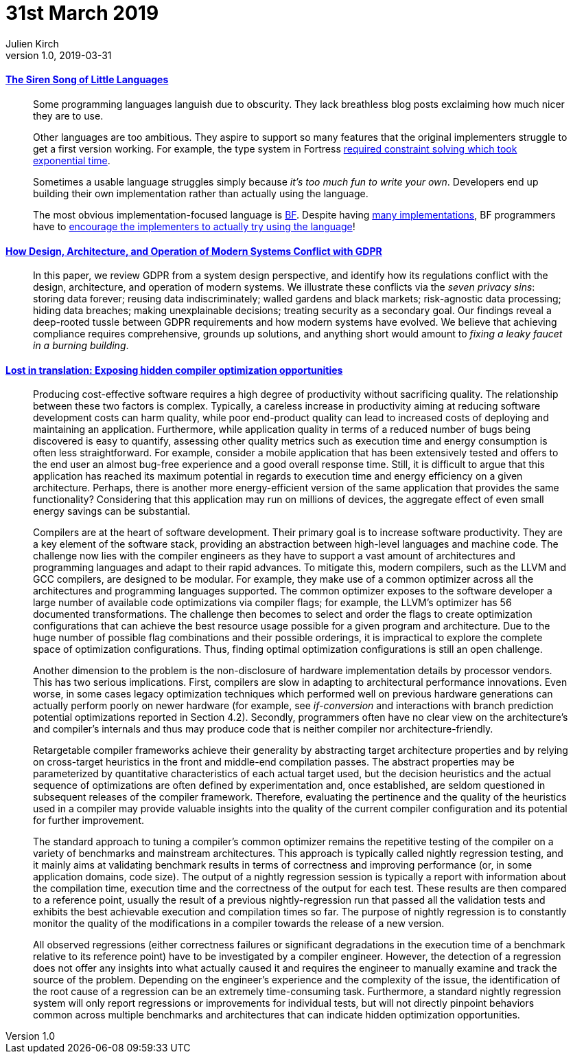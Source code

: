 = 31st March 2019
Julien Kirch
v1.0, 2019-03-31
:article_lang: en

==== link:http://www.wilfred.me.uk/blog/2019/03/24/the-siren-song-of-little-languages/[The Siren Song of Little Languages]

[quote]
____
Some programming languages languish due to obscurity. They lack breathless blog posts exclaiming how much nicer they are to use.

Other languages are too ambitious. They aspire to support so many features that the original implementers struggle to get a first version working. For example, the type system in Fortress link:https://youtu.be/EZD3Scuv02g?t=50m10s[required constraint solving which took exponential time].

Sometimes a usable language struggles simply because _it’s too much fun to write your own_. Developers end up building their own implementation rather than actually using the language.

The most obvious implementation-focused language is link:https://en.wikipedia.org/wiki/Brainfuck[BF]. Despite having link:https://esolangs.org/wiki/Brainfuck_implementations[many implementations], BF programmers have to link:http://www.hevanet.com/cristofd/brainfuck/epistle.html[encourage the implementers to actually try using the language]!
____

==== link:https://arxiv.org/abs/1903.09305[How Design, Architecture, and Operation of Modern Systems Conflict with GDPR]

[quote]
____
In this paper, we review GDPR from a system design perspective, and identify how its regulations conflict with the design, architecture, and operation of modern systems.
We illustrate these conflicts via the _seven privacy sins_: storing data forever; reusing data indiscriminately; walled gardens and black markets; risk-agnostic data processing; hiding data breaches; making unexplainable decisions; treating security as a secondary goal.
Our findings reveal a deep-rooted tussle between GDPR requirements and how modern systems have evolved.
We believe that achieving compliance requires comprehensive, grounds up solutions, and anything short would amount to _fixing a leaky faucet in a burning building_.
____

==== link:https://arxiv.org/abs/1903.11397[Lost in translation: Exposing hidden compiler optimization opportunities]

[quote]
____
Producing cost-effective software requires a high degree of productivity without sacrificing quality. The relationship between these two factors is complex. Typically, a careless increase in productivity aiming at reducing software development costs can harm quality, while poor end-product quality can lead to increased costs of deploying and maintaining an application. Furthermore, while application quality in terms of a reduced number of bugs being discovered is easy to quantify, assessing other quality metrics such as execution time and energy consumption is often less straightforward. For example, consider a mobile application that has been extensively tested and offers to the end user an almost bug-free experience and a good overall response time. Still, it is difficult to argue that this application has reached its maximum potential in regards to execution time and energy efficiency on a given architecture. Perhaps, there is another more energy-efficient version of the same application that provides the same functionality? Considering that this application may run on millions of devices, the aggregate effect of even small energy savings can be substantial.

Compilers are at the heart of software development. Their primary goal is to increase software productivity. They are a key element of the software stack, providing an abstraction between high-level languages and machine code. The challenge now lies with the compiler engineers as they have to support a vast amount of architectures and programming languages and adapt to their rapid advances. To mitigate this, modern compilers, such as the LLVM and GCC compilers, are designed to be modular. For example, they make use of a common optimizer across all the architectures and programming languages supported. The common optimizer exposes to the software developer a large number of available code optimizations via compiler flags; for example, the LLVM’s optimizer has 56 documented transformations. The challenge then becomes to select and order the flags to create optimization configurations that can achieve the best resource usage possible for a given program and architecture. Due to the huge number of possible flag combinations and their possible orderings, it is impractical to explore the complete space of optimization configurations. Thus, finding optimal optimization configurations is still an open challenge.
____

[quote]
____
Another dimension to the problem is the non-disclosure of hardware implementation details by processor vendors. This has two serious implications. First, compilers are slow in adapting to architectural performance innovations. Even worse, in some cases legacy optimization techniques which performed well on previous hardware generations can actually perform poorly on newer hardware (for example, see _if-conversion_ and interactions with branch prediction potential optimizations reported in Section 4.2). Secondly, programmers often have no clear view on the architecture’s and compiler’s internals and thus may produce code that is neither compiler nor architecture-friendly.
____

[quote]
____
Retargetable compiler frameworks achieve their generality by abstracting target architecture properties and by relying on cross-target heuristics in the front and middle-end compilation passes. The abstract properties may be parameterized by quantitative characteristics of each actual target used, but the decision heuristics and the actual sequence of optimizations are often defined by experimentation and, once established, are seldom questioned in subsequent releases of the compiler framework. Therefore, evaluating the pertinence and the quality of the heuristics used in a compiler may provide valuable insights into the quality of the current compiler configuration and its potential for further improvement.

The standard approach to tuning a compiler’s common optimizer remains the repetitive testing of the compiler on a variety of benchmarks and mainstream architectures. This approach is typically called nightly regression testing, and it mainly aims at validating benchmark results in terms of correctness and improving performance (or, in some application domains, code size). The output of a nightly regression session is typically a report with information about the compilation time, execution time and the correctness of the output for each test. These results are then compared to a reference point, usually the result of a previous nightly-regression run that passed all the validation tests and exhibits the best achievable execution and compilation times so far. The purpose of nightly regression is to constantly monitor the quality of the modifications in a compiler towards the release of a new version.

All observed regressions (either correctness failures or significant degradations in the execution time of a benchmark relative to its reference point) have to be investigated by a compiler engineer. However, the detection of a regression does not offer any insights into what actually caused it and requires the engineer to manually examine and track the source of the problem. Depending on the engineer’s experience and the complexity of the issue, the identification of the root cause of a regression can be an extremely time-consuming task. Furthermore, a standard nightly regression system will only report regressions or improvements for individual tests, but will not directly pinpoint behaviors common across multiple benchmarks and architectures that can indicate hidden optimization opportunities.
____
